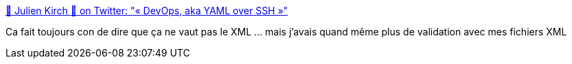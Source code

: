 :jbake-type: post
:jbake-status: published
:jbake-title: 🐙 Julien Kirch 🐙 on Twitter: "« DevOps, aka YAML over SSH »"
:jbake-tags: citation,devops,ansible,yaml,_mois_oct.,_année_2017
:jbake-date: 2017-10-16
:jbake-depth: ../
:jbake-uri: shaarli/1508145655000.adoc
:jbake-source: https://nicolas-delsaux.hd.free.fr/Shaarli?searchterm=https%3A%2F%2Ftwitter.com%2Farchiloque%2Fstatus%2F918859890340311040&searchtags=citation+devops+ansible+yaml+_mois_oct.+_ann%C3%A9e_2017
:jbake-style: shaarli

https://twitter.com/archiloque/status/918859890340311040[🐙 Julien Kirch 🐙 on Twitter: "« DevOps, aka YAML over SSH »"]

Ca fait toujours con de dire que ça ne vaut pas le XML ... mais j'avais quand même plus de validation avec mes fichiers XML
